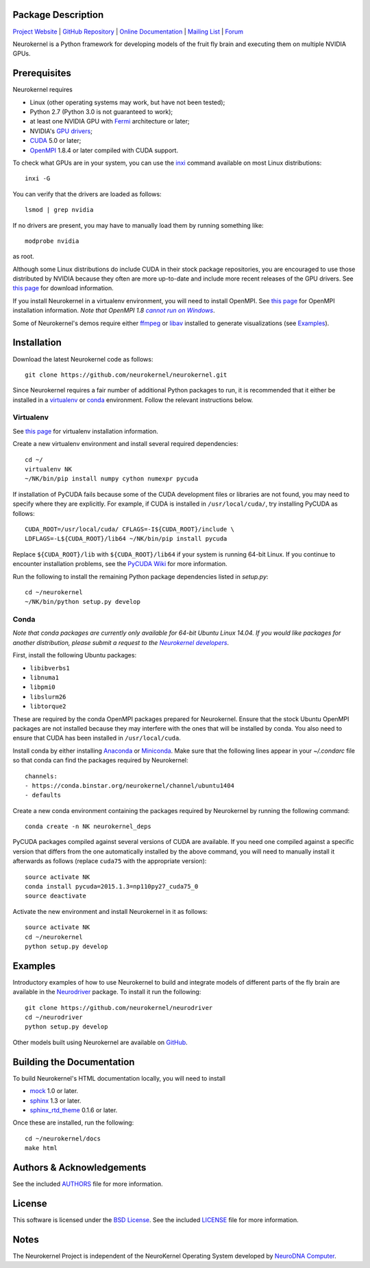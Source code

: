 .. -*- rst -*-

..  image:: https://raw.githubusercontent.com/neurokernel/neurokernel/master/docs/source/_static/logo.png
    :alt: Neurokernel

Package Description
-------------------

`Project Website <https://neurokernel.github.io>`_ |
`GitHub Repository <https://github.com/neurokernel/neurokernel>`_ |
`Online Documentation <https://neurokernel.readthedocs.io>`_ |
`Mailing List <https://lists.columbia.edu/mailman/listinfo/neurokernel-dev>`_ |
`Forum <http://neurokernel.67426.x6.nabble.com/>`_

Neurokernel is a Python framework for developing models of
the fruit fly brain and executing them on multiple NVIDIA GPUs.

.. image:: http://prime4commit.com/projects/98.svg
    :target: http://prime4commit.com/projects/98
    :alt: Support the project

Prerequisites
-------------
Neurokernel requires

* Linux (other operating systems may work, but have not been tested);
* Python 2.7 (Python 3.0 is not guaranteed to work);
* at least one NVIDIA GPU with `Fermi
  <http://www.nvidia.com/content/pdf/fermi_white_papers/nvidia_fermi_compute_architecture_whitepaper.pdf>`_
  architecture or later;
* NVIDIA's `GPU drivers <http://www.nvidia.com/content/drivers/>`_;
* `CUDA <http://www.nvidia.com/object/cuda_home_new.html>`_ 5.0 or later;
* `OpenMPI <http://www.open-mpi.org>`_ 1.8.4 or later compiled with CUDA support.

To check what GPUs are in your system, you can use the `inxi
<https://code.google.com/p/inxi/>`_ command available on most Linux
distributions::

  inxi -G

You can verify that the drivers are loaded as follows::

  lsmod | grep nvidia

If no drivers are present, you may have to manually load them by running
something like::

  modprobe nvidia

as root.

Although some Linux distributions do include CUDA in their stock package
repositories, you are encouraged to use those distributed by NVIDIA because they
often are more up-to-date and include more recent releases of the GPU drivers.
See `this page <https://developer.nvidia.com/cuda-downloads>`_ for download
information.

If you install Neurokernel in a virtualenv environment, you will need to
install OpenMPI. See `this page
<https://www.open-mpi.org/faq/?category=building#easy-build>`_
for OpenMPI installation information. *Note that OpenMPI 1.8* |openmpi_no_windows|_.

.. _openmpi_no_windows: https://www.open-mpi.org/software/ompi/v1.6/ms-windows.php
.. |openmpi_no_windows| replace:: *cannot run on Windows*

Some of Neurokernel's demos require either `ffmpeg <http://www.fmpeg.org>`_ or `libav
<http://libav.org>`_ installed to generate visualizations (see `Examples`_).

Installation
------------
Download the latest Neurokernel code as follows: ::

  git clone https://github.com/neurokernel/neurokernel.git

Since Neurokernel requires a fair number of additional Python packages to run,
it is recommended that it either be installed in a `virtualenv
<http://www.virtualenv.org/>`_ or `conda <http://conda.io/>`_
environment. Follow the relevant instructions below.

Virtualenv
^^^^^^^^^^
See `this page <https://virtualenv.pypa.io/en/latest/installation.html>`_ for
virtualenv installation information.

Create a new virtualenv environment and install several required dependencies: ::

  cd ~/
  virtualenv NK
  ~/NK/bin/pip install numpy cython numexpr pycuda

If installation of PyCUDA fails because some of the CUDA development files or
libraries are not found, you may need to specify where they are explicitly. For
example, if CUDA is installed in ``/usr/local/cuda/``, try installing PyCUDA
as follows::

  CUDA_ROOT=/usr/local/cuda/ CFLAGS=-I${CUDA_ROOT}/include \
  LDFLAGS=-L${CUDA_ROOT}/lib64 ~/NK/bin/pip install pycuda

Replace ``${CUDA_ROOT}/lib`` with ``${CUDA_ROOT}/lib64`` if your system is
running 64-bit Linux. If you continue to encounter installation problems, see
the `PyCUDA Wiki <http://wiki.tiker.net/PyCuda/Installation>`_ for more information.

Run the following to install the remaining Python package dependencies listed in
`setup.py`: ::

  cd ~/neurokernel
  ~/NK/bin/python setup.py develop

Conda
^^^^^
*Note that conda packages are currently only available for 64-bit Ubuntu Linux
14.04. If you would like packages for another distribution, please submit a
request to the* |nk_developers|_.

.. _nk_developers: http://github.com/neurokernel/neurokernel/issues
.. |nk_developers| replace:: *Neurokernel developers*

First, install the following Ubuntu packages:

*  ``libibverbs1``
*  ``libnuma1``
*  ``libpmi0``
*  ``libslurm26``
*  ``libtorque2``

These are required by the conda OpenMPI packages prepared
for Neurokernel. Ensure that the stock Ubuntu OpenMPI packages are not installed
because they may interfere with the ones that will be installed by conda. You
also need to ensure that CUDA has been installed in
``/usr/local/cuda``.

Install conda by either installing `Anaconda
<https://store.continuum.io/cshop/anaconda/>`_
or `Miniconda <http://conda.pydata.org/miniconda.html>`_. Make sure that the
following lines appear in your `~/.condarc` file so that conda can find the
packages required by Neurokernel: ::

   channels:
   - https://conda.binstar.org/neurokernel/channel/ubuntu1404
   - defaults

Create a new conda environment containing the packages required by Neurokernel
by running the following command: ::

   conda create -n NK neurokernel_deps

PyCUDA packages compiled against several versions of CUDA are available. If you
need one compiled against a specific version that differs from the one
automatically installed by the above command, you will need to manually install
it afterwards as follows (replace ``cuda75`` with the appropriate version): ::

  source activate NK
  conda install pycuda=2015.1.3=np110py27_cuda75_0
  source deactivate

Activate the new environment and install Neurokernel in it as follows: ::

  source activate NK
  cd ~/neurokernel
  python setup.py develop

Examples
--------
Introductory examples of how to use Neurokernel to build and integrate models of different
parts of the fly brain are available in the `Neurodriver
<https://github.com/neurokernel/neurodriver>`_ package. To install it run the
following: ::

  git clone https://github.com/neurokernel/neurodriver
  cd ~/neurodriver
  python setup.py develop

Other models built using Neurokernel are available on
`GitHub <https://github.com/neurokernel/>`_.

Building the Documentation
--------------------------
To build Neurokernel's HTML documentation locally, you will need to install

* `mock <http://www.voidspace.org.uk/python/mock/>`_ 1.0 or later.
* `sphinx <http://sphinx-doc.org>`_ 1.3 or later.
* `sphinx_rtd_theme <https://github.com/snide/sphinx_rtd_theme>`_ 0.1.6 or
  later.

Once these are installed, run the following: ::

  cd ~/neurokernel/docs
  make html

Authors & Acknowledgements
--------------------------
See the included `AUTHORS`_ file for more information.

.. _AUTHORS: AUTHORS.rst

License
-------
This software is licensed under the `BSD License
<http://www.opensource.org/licenses/bsd-license.php>`_.
See the included `LICENSE`_ file for more information.

.. _LICENSE: LICENSE.rst

Notes
-----
The Neurokernel Project is independent of the NeuroKernel Operating System
developed by `NeuroDNA Computer <http://www.neurokernel.com>`_.
